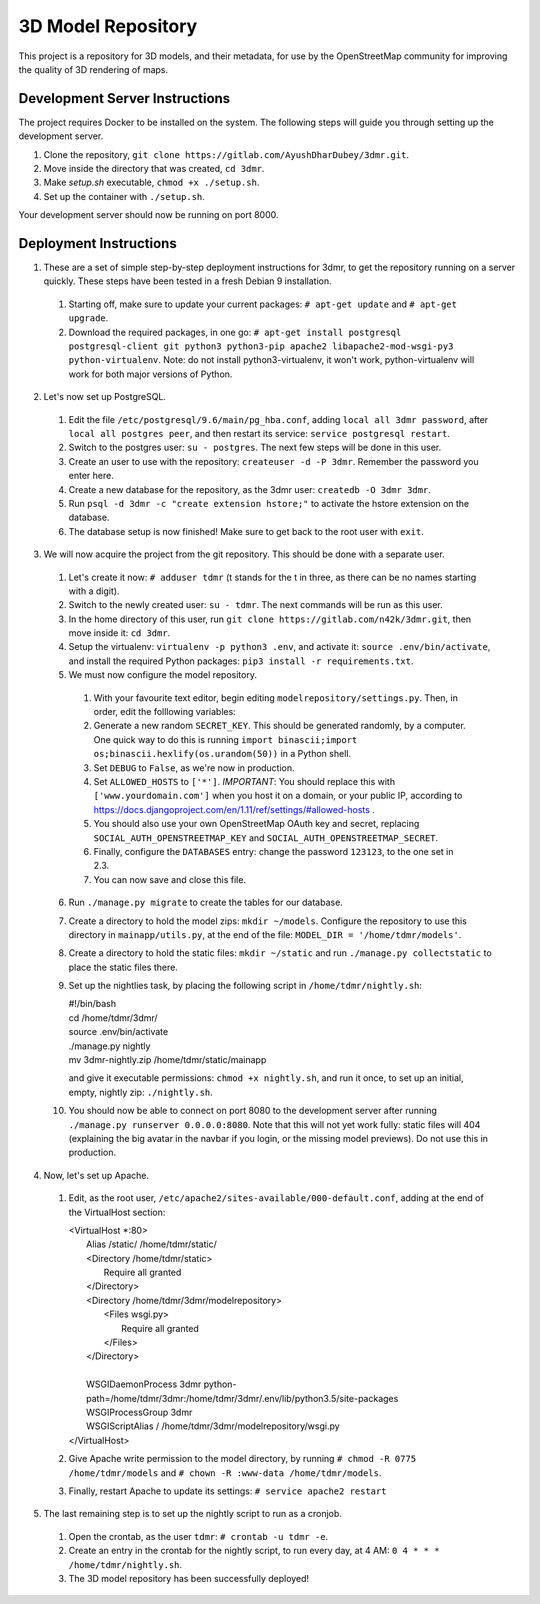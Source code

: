 ===================
3D Model Repository
===================
This project is a repository for 3D models, and their metadata, for use by the OpenStreetMap community for improving the quality of 3D rendering of maps.

Development Server Instructions
===============================
The project requires Docker to be installed on the system. The following steps will guide you through setting up the development server.

1. Clone the repository, ``git clone https://gitlab.com/AyushDharDubey/3dmr.git``.
2. Move inside the directory that was created, ``cd 3dmr``.
3. Make `setup.sh` executable, ``chmod +x ./setup.sh``.
4. Set up the container with ``./setup.sh``.

Your development server should now be running on port 8000.

Deployment Instructions
=======================
1. These are a set of simple step-by-step deployment instructions for 3dmr, to get the repository running on a server quickly. These steps have been tested in a fresh Debian 9 installation.

 1. Starting off, make sure to update your current packages: ``# apt-get update`` and ``# apt-get upgrade``.

 2. Download the required packages, in one go: ``# apt-get install postgresql postgresql-client git python3 python3-pip apache2 libapache2-mod-wsgi-py3 python-virtualenv``.
    Note: do not install python3-virtualenv, it won't work, python-virtualenv will work for both major versions of Python.

2. Let's now set up PostgreSQL.

 1. Edit the file ``/etc/postgresql/9.6/main/pg_hba.conf``, adding ``local all 3dmr password``, after ``local all postgres peer``, and then restart its service: ``service postgresql restart``.

 2. Switch to the postgres user: ``su - postgres``. The next few steps will be done in this user.

 3. Create an user to use with the repository: ``createuser -d -P 3dmr``. Remember the password you enter here.

 4. Create a new database for the repository, as the 3dmr user: ``createdb -O 3dmr 3dmr``.

 5. Run ``psql -d 3dmr -c "create extension hstore;"`` to activate the hstore extension on the database.

 6. The database setup is now finished! Make sure to get back to the root user with ``exit``.

3. We will now acquire the project from the git repository. This should be done with a separate user.

 1. Let's create it now: ``# adduser tdmr`` (t stands for the t in three, as there can be no names starting with a digit).

 2. Switch to the newly created user: ``su - tdmr``. The next commands will be run as this user.

 3. In the home directory of this user, run ``git clone https://gitlab.com/n42k/3dmr.git``, then move inside it: ``cd 3dmr``.

 4. Setup the virtualenv: ``virtualenv -p python3 .env``, and activate it: ``source .env/bin/activate``, and install the required Python packages: ``pip3 install -r requirements.txt``.

 5. We must now configure the model repository.

  1. With your favourite text editor, begin editing ``modelrepository/settings.py``. Then, in order, edit the folllowing variables:

  2. Generate a new random ``SECRET_KEY``. This should be generated randomly, by a computer. One quick way to do this is running
     ``import binascii;import os;binascii.hexlify(os.urandom(50))`` in a Python shell.

  3. Set ``DEBUG`` to ``False``, as we're now in production.

  4. Set ``ALLOWED_HOSTS`` to ``['*']``. *IMPORTANT*: You should replace this with ``['www.yourdomain.com']`` when you host it on a domain, or your public IP,
     according to https://docs.djangoproject.com/en/1.11/ref/settings/#allowed-hosts .

  5. You should also use your own OpenStreetMap OAuth key and secret, replacing ``SOCIAL_AUTH_OPENSTREETMAP_KEY`` and ``SOCIAL_AUTH_OPENSTREETMAP_SECRET``.

  6. Finally, configure the ``DATABASES`` entry: change the password ``123123``, to the one set in 2.3.

  7. You can now save and close this file.

 6. Run ``./manage.py migrate`` to create the tables for our database.

 7. Create a directory to hold the model zips: ``mkdir ~/models``.
    Configure the repository to use this directory in ``mainapp/utils.py``, at the end of the file: ``MODEL_DIR = '/home/tdmr/models'``.

 8. Create a directory to hold the static files: ``mkdir ~/static`` and run ``./manage.py collectstatic`` to place the static files there.

 9. Set up the nightlies task, by placing the following script in ``/home/tdmr/nightly.sh``:

    | #!/bin/bash
    | cd /home/tdmr/3dmr/
    | source .env/bin/activate
    | ./manage.py nightly
    | mv 3dmr-nightly.zip /home/tdmr/static/mainapp

    and give it executable permissions: ``chmod +x nightly.sh``, and run it once, to set up an initial, empty, nightly zip: ``./nightly.sh``.

 10. You should now be able to connect on port 8080 to the development server after running ``./manage.py runserver 0.0.0.0:8080``.
     Note that this will not yet work fully: static files will 404 (explaining the big avatar in the navbar if you login, or the missing model previews).
     Do not use this in production.

4. Now, let's set up Apache.

 1. Edit, as the root user, ``/etc/apache2/sites-available/000-default.conf``, adding at the end of the VirtualHost section:

    | <VirtualHost \*:80>
    |         Alias /static/ /home/tdmr/static/
    |         <Directory /home/tdmr/static>
    |                 Require all granted
    |         </Directory>
    |         <Directory /home/tdmr/3dmr/modelrepository>
    |                 <Files wsgi.py>
    |                         Require all granted
    |                 </Files>
    |         </Directory>
    |
    |         WSGIDaemonProcess 3dmr python-path=/home/tdmr/3dmr:/home/tdmr/3dmr/.env/lib/python3.5/site-packages
    |         WSGIProcessGroup 3dmr
    |         WSGIScriptAlias / /home/tdmr/3dmr/modelrepository/wsgi.py
    | </VirtualHost>

 2. Give Apache write permission to the model directory, by running ``# chmod -R 0775 /home/tdmr/models`` and ``# chown -R :www-data /home/tdmr/models``.

 3. Finally, restart Apache to update its settings: ``# service apache2 restart``

5. The last remaining step is to set up the nightly script to run as a cronjob.

 1. Open the crontab, as the user ``tdmr``: ``# crontab -u tdmr -e``.

 2. Create an entry in the crontab for the nightly script, to run every day, at 4 AM: ``0 4 * * * /home/tdmr/nightly.sh``.

 3. The 3D model repository has been successfully deployed!
